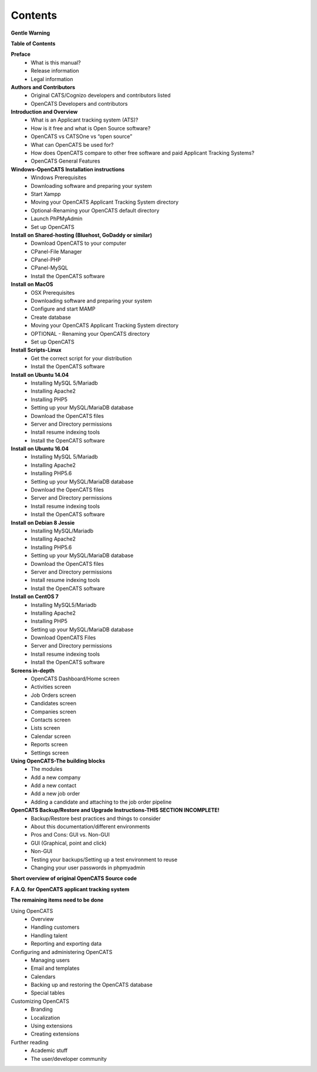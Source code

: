Contents
========
**Gentle Warning**

**Table of Contents**

**Preface**
  * What is this manual?
  * Release information
  * Legal information

**Authors and Contributors**
  * Original CATS/Cognizo developers and contributors listed
  * OpenCATS Developers and contributors

**Introduction and Overview**
  * What is an Applicant tracking system (ATS)?
  * How is it free and what is Open Source software?
  * OpenCATS vs CATSOne vs “open source”
  * What can OpenCATS be used for?
  * How does OpenCATS compare to other free software and paid Applicant Tracking Systems?
  * OpenCATS General Features


**Windows-OpenCATS Installation instructions**
  * Windows Prerequisites
  * Downloading software and preparing your system
  * Start Xampp
  * Moving your OpenCATS Applicant Tracking System directory
  * Optional-Renaming your OpenCATS default directory
  * Launch PhPMyAdmin
  * Set up OpenCATS

**Install on Shared-hosting (Bluehost, GoDaddy or similar)**
  * Download OpenCATS to your computer
  * CPanel-File Manager
  * CPanel-PHP
  * CPanel-MySQL
  * Install the OpenCATS software

**Install on MacOS**
  * OSX Prerequisites
  * Downloading software and preparing your system
  * Configure and start MAMP
  * Create database
  * Moving your OpenCATS Applicant Tracking System directory
  * OPTIONAL - Renaming your OpenCATS directory
  * Set up OpenCATS

**Install Scripts-Linux**
  * Get the correct script for your distribution
  * Install the OpenCATS software

**Install on Ubuntu 14.04**
  * Installing MySQL 5/Mariadb
  * Installing Apache2
  * Installing PHP5
  * Setting up your MySQL/MariaDB database
  * Download the OpenCATS files
  * Server and Directory permissions
  * Install resume indexing tools
  * Install the OpenCATS software

**Install on Ubuntu 16.04**
  * Installing MySQL 5/Mariadb
  * Installing Apache2
  * Installing PHP5.6
  * Setting up your MySQL/MariaDB database
  * Download the OpenCATS files
  * Server and Directory permissions
  * Install resume indexing tools
  * Install the OpenCATS software

**Install on Debian 8 Jessie**
  * Installing MySQL/Mariadb
  * Installing Apache2
  * Installing PHP5.6
  * Setting up your MySQL/MariaDB database
  * Download the OpenCATS files
  * Server and Directory permissions
  * Install resume indexing tools
  * Install the OpenCATS software

**Install on CentOS 7**
  * Installing MySQL5/Mariadb
  * Installing Apache2
  * Installing PHP5
  * Setting up your MySQL/MariaDB database
  * Download OpenCATS Files
  * Server and Directory permissions
  * Install resume indexing tools
  * Install the OpenCATS software

**Screens in-depth**
  * OpenCATS Dashboard/Home screen
  * Activities screen
  * Job Orders screen
  * Candidates screen
  * Companies screen
  * Contacts screen
  * Lists screen
  * Calendar screen
  * Reports screen
  * Settings screen

**Using OpenCATS-The building blocks**
  * The modules
  * Add a new company
  * Add a new contact
  * Add a new job order
  * Adding a candidate and attaching to the job order pipeline

**OpenCATS Backup/Restore and Upgrade Instructions-THIS SECTION INCOMPLETE!**
  * Backup/Restore best practices and things to consider
  * About this documentation/different environments
  * Pros and Cons: GUI vs. Non-GUI
  * GUI (Graphical, point and click)
  * Non-GUI
  * Testing your backups/Setting up a test environment to reuse
  * Changing your user passwords in phpmyadmin

**Short overview of original OpenCATS Source code**

**F.A.Q. for OpenCATS applicant tracking system**


**The remaining items need to be done**


Using OpenCATS
  * Overview
  * Handling customers
  * Handling talent
  * Reporting and exporting data

Configuring and administering OpenCATS
  * Managing users
  * Email and templates
  * Calendars
  * Backing up and restoring the OpenCATS database
  * Special tables

Customizing OpenCATS
  * Branding
  * Localization
  * Using extensions
  * Creating extensions

Further reading
  * Academic stuff
  * The user/developer community
